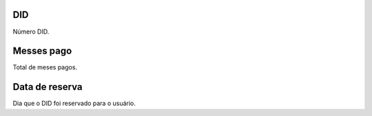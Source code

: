 
.. _didUse-id-did:

DID
---

| Número DID.




.. _didUse-month-payed:

Messes pago
-----------

| Total de meses pagos.




.. _didUse-reservationdate:

Data de reserva
---------------

| Dia que o DID foi reservado para o usuário.



